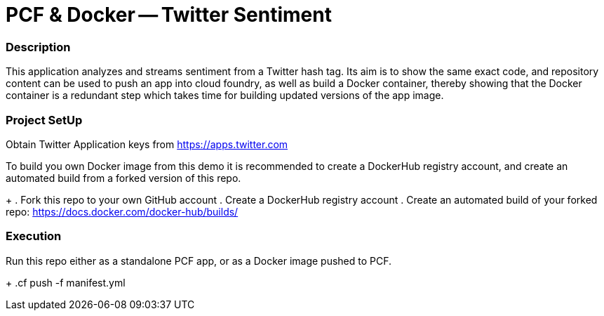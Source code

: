 = PCF & Docker -- Twitter Sentiment

=== Description

This application analyzes and streams sentiment from a Twitter hash tag. Its aim is to show the same exact code, and repository content can be used to push an app into cloud foundry, as well as build a Docker container, thereby showing that the Docker container is a redundant step which takes time for building updated versions of the app image.

=== Project SetUp

Obtain Twitter Application keys from https://apps.twitter.com

To build you own Docker image from this demo it is recommended to create a DockerHub registry account, and create an automated build from a forked version of this repo.
+
. Fork this repo to your own GitHub account
. Create a DockerHub registry account
. Create an automated build of your forked repo: https://docs.docker.com/docker-hub/builds/


=== Execution

Run this repo either as a standalone PCF app, or as a Docker image pushed to PCF.
+
.cf push -f manifest.yml 




